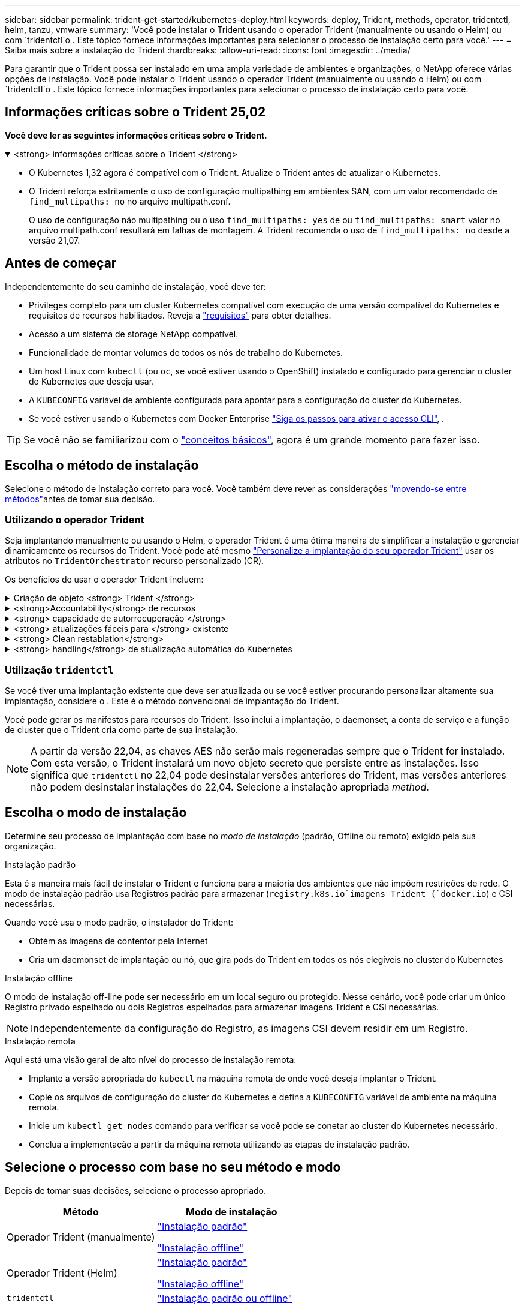 ---
sidebar: sidebar 
permalink: trident-get-started/kubernetes-deploy.html 
keywords: deploy, Trident, methods, operator, tridentctl, helm, tanzu, vmware 
summary: 'Você pode instalar o Trident usando o operador Trident (manualmente ou usando o Helm) ou com `tridentctl`o . Este tópico fornece informações importantes para selecionar o processo de instalação certo para você.' 
---
= Saiba mais sobre a instalação do Trident
:hardbreaks:
:allow-uri-read: 
:icons: font
:imagesdir: ../media/


[role="lead"]
Para garantir que o Trident possa ser instalado em uma ampla variedade de ambientes e organizações, o NetApp oferece várias opções de instalação. Você pode instalar o Trident usando o operador Trident (manualmente ou usando o Helm) ou com `tridentctl`o . Este tópico fornece informações importantes para selecionar o processo de instalação certo para você.



== Informações críticas sobre o Trident 25,02

*Você deve ler as seguintes informações críticas sobre o Trident.*

.<strong> informações críticas sobre o Trident </strong>
[%collapsible%open]
====
[]
=====
* O Kubernetes 1,32 agora é compatível com o Trident. Atualize o Trident antes de atualizar o Kubernetes.
* O Trident reforça estritamente o uso de configuração multipathing em ambientes SAN, com um valor recomendado de `find_multipaths: no` no arquivo multipath.conf.
+
O uso de configuração não multipathing ou o uso `find_multipaths: yes` de ou `find_multipaths: smart` valor no arquivo multipath.conf resultará em falhas de montagem. A Trident recomenda o uso de `find_multipaths: no` desde a versão 21,07.



=====
====


== Antes de começar

Independentemente do seu caminho de instalação, você deve ter:

* Privileges completo para um cluster Kubernetes compatível com execução de uma versão compatível do Kubernetes e requisitos de recursos habilitados. Reveja a link:requirements.html["requisitos"] para obter detalhes.
* Acesso a um sistema de storage NetApp compatível.
* Funcionalidade de montar volumes de todos os nós de trabalho do Kubernetes.
* Um host Linux com `kubectl` (ou `oc`, se você estiver usando o OpenShift) instalado e configurado para gerenciar o cluster do Kubernetes que deseja usar.
* A `KUBECONFIG` variável de ambiente configurada para apontar para a configuração do cluster do Kubernetes.
* Se você estiver usando o Kubernetes com Docker Enterprise https://docs.docker.com/ee/ucp/user-access/cli/["Siga os passos para ativar o acesso CLI"^], .



TIP: Se você não se familiarizou com o link:../trident-concepts/intro.html["conceitos básicos"^], agora é um grande momento para fazer isso.



== Escolha o método de instalação

Selecione o método de instalação correto para você. Você também deve rever as considerações link:kubernetes-deploy.html#move-between-installation-methods["movendo-se entre métodos"]antes de tomar sua decisão.



=== Utilizando o operador Trident

Seja implantando manualmente ou usando o Helm, o operador Trident é uma ótima maneira de simplificar a instalação e gerenciar dinamicamente os recursos do Trident. Você pode até mesmo link:../trident-get-started/kubernetes-customize-deploy.html["Personalize a implantação do seu operador Trident"] usar os atributos no `TridentOrchestrator` recurso personalizado (CR).

Os benefícios de usar o operador Trident incluem:

.Criação de objeto <strong> Trident </strong>
[%collapsible]
====
O operador Trident cria automaticamente os seguintes objetos para a versão do Kubernetes.

* ServiceAccount para o operador
* ClusterRole e ClusterRoleBinding para o ServiceAccount
* PodSecurityPolicy dedicada (para Kubernetes 1,25 e versões anteriores)
* O próprio operador


====
.<strong>Accountability</strong> de recursos
[%collapsible]
====
O operador Trident com escopo de cluster gerencia os recursos associados a uma instalação do Trident no nível do cluster. Isso atenua erros que podem ser causados ao manter recursos com escopo de cluster usando um operador com escopo de namespace. Isso é essencial para a auto-cura e correção.

====
.<strong> capacidade de autorrecuperação </strong>
[%collapsible]
====
O operador monitora a instalação do Trident e toma ativamente medidas para resolver problemas, como quando a implantação é excluída ou se for modificada acidentalmente. É criado um `trident-operator-<generated-id>` pod que associa um `TridentOrchestrator` CR a uma instalação do Trident. Isso garante que haja apenas uma instância do Trident no cluster e controla sua configuração, garantindo que a instalação seja idempotente. Quando as alterações são feitas na instalação (como, por exemplo, a exclusão do daemonset de implantação ou nó), o operador as identifica e as corrige individualmente.

====
.<strong> atualizações fáceis para </strong> existente
[%collapsible]
====
Você pode facilmente atualizar uma implantação existente com o operador. Você só precisa editar o `TridentOrchestrator` CR para fazer atualizações em uma instalação.

Por exemplo, considere um cenário em que você precisa habilitar o Trident para gerar logs de depuração. Para fazer isso, corrija o `TridentOrchestrator` para definir `spec.debug` como `true`:

[listing]
----
kubectl patch torc <trident-orchestrator-name> -n trident --type=merge -p '{"spec":{"debug":true}}'
----
Após `TridentOrchestrator` a atualização, o operador processa as atualizações e corrige a instalação existente. Isso pode acionar a criação de novos pods para modificar a instalação de acordo.

====
.<strong> Clean restablation</strong>
[%collapsible]
====
O operador Trident com escopo de cluster permite a remoção limpa de recursos com escopo de cluster. Os usuários podem desinstalar completamente o Trident e reinstalar facilmente.

====
.<strong> handling</strong> de atualização automática do Kubernetes
[%collapsible]
====
Quando a versão do Kubernetes do cluster é atualizada para uma versão compatível, a operadora atualiza uma instalação existente do Trident automaticamente e a altera para garantir que ela atenda aos requisitos da versão do Kubernetes.


NOTE: Se o cluster for atualizado para uma versão não suportada, o operador impede a instalação do Trident. Se o Trident já tiver sido instalado com o operador, um aviso será exibido para indicar que o Trident está instalado em uma versão do Kubernetes não suportada.

====


=== Utilização `tridentctl`

Se você tiver uma implantação existente que deve ser atualizada ou se você estiver procurando personalizar altamente sua implantação, considere o . Este é o método convencional de implantação do Trident.

Você pode gerar os manifestos para recursos do Trident. Isso inclui a implantação, o daemonset, a conta de serviço e a função de cluster que o Trident cria como parte de sua instalação.


NOTE: A partir da versão 22,04, as chaves AES não serão mais regeneradas sempre que o Trident for instalado. Com esta versão, o Trident instalará um novo objeto secreto que persiste entre as instalações. Isso significa que `tridentctl` no 22,04 pode desinstalar versões anteriores do Trident, mas versões anteriores não podem desinstalar instalações do 22,04. Selecione a instalação apropriada _method_.



== Escolha o modo de instalação

Determine seu processo de implantação com base no _modo de instalação_ (padrão, Offline ou remoto) exigido pela sua organização.

[role="tabbed-block"]
====
.Instalação padrão
--
Esta é a maneira mais fácil de instalar o Trident e funciona para a maioria dos ambientes que não impõem restrições de rede. O modo de instalação padrão usa Registros padrão para armazenar (`registry.k8s.io`imagens Trident (`docker.io`) e CSI necessárias.

Quando você usa o modo padrão, o instalador do Trident:

* Obtém as imagens de contentor pela Internet
* Cria um daemonset de implantação ou nó, que gira pods do Trident em todos os nós elegíveis no cluster do Kubernetes


--
.Instalação offline
--
O modo de instalação off-line pode ser necessário em um local seguro ou protegido. Nesse cenário, você pode criar um único Registro privado espelhado ou dois Registros espelhados para armazenar imagens Trident e CSI necessárias.


NOTE: Independentemente da configuração do Registro, as imagens CSI devem residir em um Registro.

--
.Instalação remota
--
Aqui está uma visão geral de alto nível do processo de instalação remota:

* Implante a versão apropriada do `kubectl` na máquina remota de onde você deseja implantar o Trident.
* Copie os arquivos de configuração do cluster do Kubernetes e defina a `KUBECONFIG` variável de ambiente na máquina remota.
* Inicie um `kubectl get nodes` comando para verificar se você pode se conetar ao cluster do Kubernetes necessário.
* Conclua a implementação a partir da máquina remota utilizando as etapas de instalação padrão.


--
====


== Selecione o processo com base no seu método e modo

Depois de tomar suas decisões, selecione o processo apropriado.

[cols="2"]
|===
| Método | Modo de instalação 


| Operador Trident (manualmente)  a| 
link:kubernetes-deploy-operator.html["Instalação padrão"]

link:kubernetes-deploy-operator-mirror.html["Instalação offline"]



| Operador Trident (Helm)  a| 
link:kubernetes-deploy-helm.html["Instalação padrão"]

link:kubernetes-deploy-helm-mirror.html["Instalação offline"]



| `tridentctl`  a| 
link:kubernetes-deploy-tridentctl.html["Instalação padrão ou offline"]

|===


== Movendo-se entre os métodos de instalação

Você pode decidir alterar seu método de instalação. Antes de fazer isso, considere o seguinte:

* Sempre use o mesmo método para instalar e desinstalar o Trident. Se você tiver implantado com `tridentctl`o , você deve usar a versão apropriada `tridentctl` do binário para desinstalar o Trident. Da mesma forma, se você estiver implantando com o operador, edite o `TridentOrchestrator` CR e defina `spec.uninstall=true` como desinstalar o Trident.
* Se você tiver uma implantação baseada no operador que deseja remover e usar `tridentctl` para implantar o Trident, primeiro edite `TridentOrchestrator` e defina `spec.uninstall=true` como desinstalar o Trident. Em seguida, exclua `TridentOrchestrator` e a implantação do operador. Você pode instalar usando `tridentctl`o .
* Se você tiver uma implantação manual baseada no operador e quiser usar a implantação do operador Trident baseada no Helm, desinstale manualmente o operador primeiro e execute a instalação do Helm. Isso permite que o Helm implante o operador Trident com as etiquetas e anotações necessárias. Se você não fizer isso, sua implantação de operador Trident baseada em Helm falhará com erro de validação de rótulo e erro de validação de anotação. Se você tem uma `tridentctl` implantação baseada em -, você pode usar a implantação baseada em Helm sem problemas.




== Outras opções de configuração conhecidas

Ao instalar o Trident em produtos do portfólio VMware Tanzu:

* O cluster precisa dar suporte a workloads privilegiados.
* A `--kubelet-dir` bandeira deve ser definida para a localização do diretório kubelet. Por padrão, isso é `/var/vcap/data/kubelet`.
+
Especificar a localização do kubelet usando `--kubelet-dir` é conhecido por funcionar para o Operador Trident, Helm e `tridentctl` implantações.


